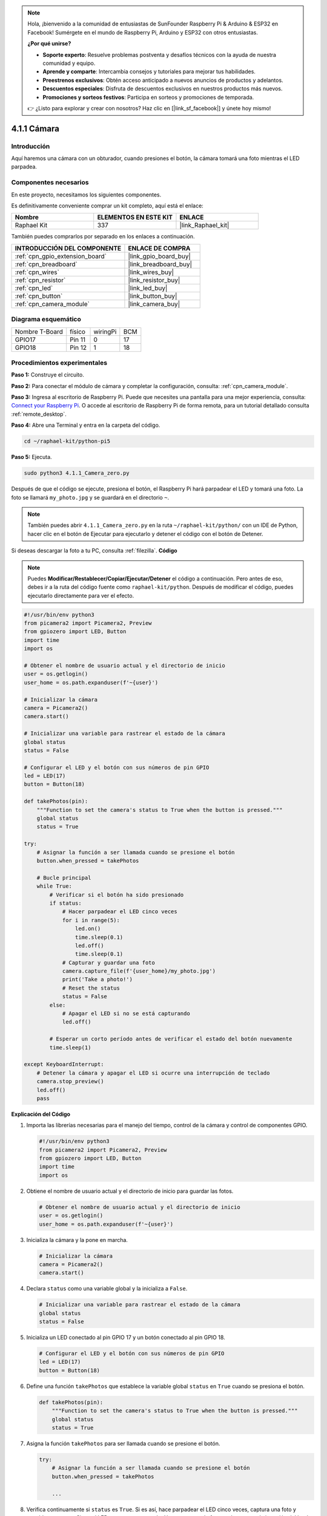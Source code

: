 .. note::

    Hola, ¡bienvenido a la comunidad de entusiastas de SunFounder Raspberry Pi & Arduino & ESP32 en Facebook! Sumérgete en el mundo de Raspberry Pi, Arduino y ESP32 con otros entusiastas.

    **¿Por qué unirse?**

    - **Soporte experto**: Resuelve problemas postventa y desafíos técnicos con la ayuda de nuestra comunidad y equipo.
    - **Aprende y comparte**: Intercambia consejos y tutoriales para mejorar tus habilidades.
    - **Preestrenos exclusivos**: Obtén acceso anticipado a nuevos anuncios de productos y adelantos.
    - **Descuentos especiales**: Disfruta de descuentos exclusivos en nuestros productos más nuevos.
    - **Promociones y sorteos festivos**: Participa en sorteos y promociones de temporada.

    👉 ¿Listo para explorar y crear con nosotros? Haz clic en [|link_sf_facebook|] y únete hoy mismo!

.. _4.1.1_py_pi5:

4.1.1 Cámara
=====================

Introducción
----------------

Aquí haremos una cámara con un obturador, cuando presiones el botón, la cámara tomará una foto mientras el LED parpadea.

Componentes necesarios
----------------------------

En este proyecto, necesitamos los siguientes componentes. 

.. image:: ../python_pi5/img/4.1.1_camera_list.png
  :width: 800
  :align: center

Es definitivamente conveniente comprar un kit completo, aquí está el enlace:

.. list-table::
    :widths: 20 20 20
    :header-rows: 1

    *   - Nombre	
        - ELEMENTOS EN ESTE KIT
        - ENLACE
    *   - Raphael Kit
        - 337
        - |link_Raphael_kit|

También puedes comprarlos por separado en los enlaces a continuación.

.. list-table::
    :widths: 30 20
    :header-rows: 1

    *   - INTRODUCCIÓN DEL COMPONENTE
        - ENLACE DE COMPRA

    *   - :ref:`cpn_gpio_extension_board`
        - |link_gpio_board_buy|
    *   - :ref:`cpn_breadboard`
        - |link_breadboard_buy|
    *   - :ref:`cpn_wires`
        - |link_wires_buy|
    *   - :ref:`cpn_resistor`
        - |link_resistor_buy|
    *   - :ref:`cpn_led`
        - |link_led_buy|
    *   - :ref:`cpn_button`
        - |link_button_buy|
    *   - :ref:`cpn_camera_module`
        - |link_camera_buy|

Diagrama esquemático
--------------------------

============== ====== ======== ===
Nombre T-Board físico wiringPi BCM
GPIO17         Pin 11 0        17
GPIO18         Pin 12 1        18
============== ====== ======== ===

.. image:: ../python_pi5/img/4.1.1_camera_schematic.png
   :align: center

Procedimientos experimentales
----------------------------------

**Paso 1:** Construye el circuito.

.. image:: ../python_pi5/img/4.1.1_camera_circuit.png
  :width: 800
  :align: center

**Paso 2:** Para conectar el módulo de cámara y completar la configuración, consulta: :ref:`cpn_camera_module`.

**Paso 3:** Ingresa al escritorio de Raspberry Pi. Puede que necesites una pantalla para una mejor experiencia, consulta: `Connect your Raspberry Pi <https://projects.raspberrypi.org/en/projects/raspberry-pi-setting-up/3>`_. O accede al escritorio de Raspberry Pi de forma remota, para un tutorial detallado consulta :ref:`remote_desktop`.

**Paso 4:** Abre una Terminal y entra en la carpeta del código.

.. raw:: html

   <run></run>

.. code-block::

    cd ~/raphael-kit/python-pi5

**Paso 5:** Ejecuta.

.. raw:: html

   <run></run>

.. code-block::

    sudo python3 4.1.1_Camera_zero.py

Después de que el código se ejecute, presiona el botón, el Raspberry Pi hará parpadear el LED y tomará una foto. La foto se llamará ``my_photo.jpg`` y se guardará en el directorio ``~``.

.. note::

    También puedes abrir ``4.1.1_Camera_zero.py`` en la ruta ``~/raphael-kit/python/`` con un IDE de Python, hacer clic en el botón de Ejecutar para ejecutarlo y detener el código con el botón de Detener.

Si deseas descargar la foto a tu PC, consulta :ref:`filezilla`.
**Código**

.. note::
    Puedes **Modificar/Restablecer/Copiar/Ejecutar/Detener** el código a continuación. Pero antes de eso, debes ir a la ruta del código fuente como ``raphael-kit/python``. Después de modificar el código, puedes ejecutarlo directamente para ver el efecto.

.. raw:: html

    <run></run>

.. code-block:: python

   #!/usr/bin/env python3
   from picamera2 import Picamera2, Preview
   from gpiozero import LED, Button
   import time
   import os

   # Obtener el nombre de usuario actual y el directorio de inicio
   user = os.getlogin()
   user_home = os.path.expanduser(f'~{user}')

   # Inicializar la cámara
   camera = Picamera2()
   camera.start()

   # Inicializar una variable para rastrear el estado de la cámara
   global status
   status = False

   # Configurar el LED y el botón con sus números de pin GPIO
   led = LED(17)
   button = Button(18)

   def takePhotos(pin):
       """Function to set the camera's status to True when the button is pressed."""
       global status
       status = True

   try:
       # Asignar la función a ser llamada cuando se presione el botón
       button.when_pressed = takePhotos
       
       # Bucle principal
       while True:
           # Verificar si el botón ha sido presionado
           if status:
               # Hacer parpadear el LED cinco veces
               for i in range(5):
                   led.on()
                   time.sleep(0.1)
                   led.off()
                   time.sleep(0.1)
               # Capturar y guardar una foto
               camera.capture_file(f'{user_home}/my_photo.jpg')
               print('Take a photo!')          
               # Reset the status
               status = False
           else:
               # Apagar el LED si no se está capturando
               led.off()
           
           # Esperar un corto período antes de verificar el estado del botón nuevamente
           time.sleep(1)

   except KeyboardInterrupt:
       # Detener la cámara y apagar el LED si ocurre una interrupción de teclado
       camera.stop_preview()
       led.off()
       pass


**Explicación del Código**

#. Importa las librerías necesarias para el manejo del tiempo, control de la cámara y control de componentes GPIO.

   .. code-block:: python

       #!/usr/bin/env python3
       from picamera2 import Picamera2, Preview
       from gpiozero import LED, Button
       import time
       import os

#. Obtiene el nombre de usuario actual y el directorio de inicio para guardar las fotos.

   .. code-block:: python

       # Obtener el nombre de usuario actual y el directorio de inicio
       user = os.getlogin()
       user_home = os.path.expanduser(f'~{user}')

#. Inicializa la cámara y la pone en marcha.

   .. code-block:: python

       # Inicializar la cámara
       camera = Picamera2()
       camera.start()

#. Declara ``status`` como una variable global y la inicializa a ``False``.

   .. code-block:: python

       # Inicializar una variable para rastrear el estado de la cámara
       global status
       status = False

#. Inicializa un LED conectado al pin GPIO 17 y un botón conectado al pin GPIO 18.

   .. code-block:: python

       # Configurar el LED y el botón con sus números de pin GPIO
       led = LED(17)
       button = Button(18)

#. Define una función ``takePhotos`` que establece la variable global ``status`` en ``True`` cuando se presiona el botón.

   .. code-block:: python

       def takePhotos(pin):
           """Function to set the camera's status to True when the button is pressed."""
           global status
           status = True

#. Asigna la función ``takePhotos`` para ser llamada cuando se presione el botón.

   .. code-block:: python

       try:
           # Asignar la función a ser llamada cuando se presione el botón
           button.when_pressed = takePhotos
           
           ...
           
#. Verifica continuamente si ``status`` es ``True``. Si es así, hace parpadear el LED cinco veces, captura una foto y restablece ``status``. Si no, el LED permanece apagado. Hay un retraso de 1 segundo entre cada iteración del bucle.

   .. code-block:: python

       try:        
           ...
           
           # Bucle principal
           while True:
               # Verificar si el botón ha sido presionado
               if status:
                   # Hacer parpadear el LED cinco veces
                   for i in range(5):
                       led.on()
                       time.sleep(0.1)
                       led.off()
                       time.sleep(0.1)
                   # Capturar y guardar una foto
                   camera.capture_file(f'{user_home}/my_photo.jpg')
                   print('Take a photo!')          
                   # Reset the status
                   status = False
               else:
                   # Apagar el LED si no se está capturando
                   led.off()
               
               # Esperar un corto período antes de verificar el estado del botón nuevamente
               time.sleep(1)

#. Captura una interrupción de teclado (como Ctrl+C) y detiene la vista previa de la cámara y apaga el LED antes de salir.

   .. code-block:: python

       except KeyboardInterrupt:
           # Detener la cámara y apagar el LED si ocurre una interrupción de teclado
           camera.stop_preview()
           led.off()
           pass

